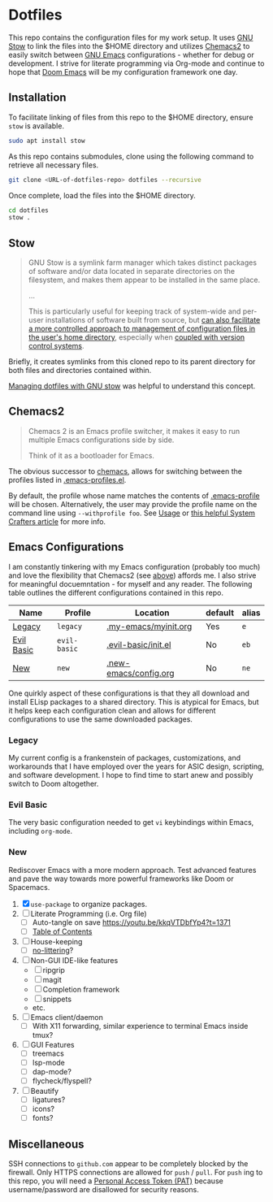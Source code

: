 * Dotfiles
This repo contains the configuration files for my work setup. It uses [[https://www.gnu.org/software/stow/][GNU Stow]] to link the files
into the $HOME directory and utilizes [[https://github.com/plexus/chemacs2][Chemacs2]] to easily switch between [[https://www.gnu.org/software/emacs/][GNU Emacs]] configurations -
whether for debug or development. I strive for literate programming via Org-mode and continue to
hope that [[https://github.com/hlissner/doom-emacs][Doom Emacs]] will be my configuration framework one day.

** Installation
To facilitate linking of files from this repo to the $HOME directory, ensure =stow= is available.

#+BEGIN_SRC sh
  sudo apt install stow
#+END_SRC

As this repo contains submodules, clone using the following command to retrieve all necessary files.
#+BEGIN_SRC sh
  git clone <URL-of-dotfiles-repo> dotfiles --recursive
#+END_SRC

Once complete, load the files into the $HOME directory.
#+BEGIN_SRC sh
  cd dotfiles
  stow .
#+END_SRC

** Stow
#+BEGIN_QUOTE
GNU Stow is a symlink farm manager which takes distinct packages of software and/or data located in
separate directories on the filesystem, and makes them appear to be installed in the same place.

...

This is particularly useful for keeping track of system-wide and per-user installations of software
built from source, but [[http://brandon.invergo.net/news/2012-05-26-using-gnu-stow-to-manage-your-dotfiles.html][can also facilitate a more controlled approach to management of configuration
files in the user's home directory]], especially when [[http://lists.gnu.org/archive/html/info-stow/2011-12/msg00000.html][coupled with version control systems]].
#+END_QUOTE
Briefly, it creates symlinks from this cloned repo to its parent directory for both files and
directories contained within.

[[https://alexpearce.me/2016/02/managing-dotfiles-with-stow/][Managing dotfiles with GNU stow]] was helpful to understand this concept.

** Chemacs2
#+BEGIN_QUOTE
Chemacs 2 is an Emacs profile switcher, it makes it easy to run multiple Emacs configurations side by side.

Think of it as a bootloader for Emacs.
#+END_QUOTE
The obvious successor to [[https://github.com/plexus/chemacs][chemacs]], allows for switching between the profiles listed in
[[file:.emacs-profiles.el][.emacs-profiles.el]].

By default, the profile whose name matches the contents of [[file:.emacs-profile][.emacs-profile]] will be
chosen. Alternatively, the user may provide the profile name on the command line using
=--withprofile foo=. See [[https://github.com/plexus/chemacs2#usage][Usage]] or [[https://systemcrafters.cc/emacs-tips/multiple-configurations-with-chemacs2][this helpful System Crafters article]] for more info.

** Emacs Configurations
I am constantly tinkering with my Emacs configuration (probably too much) and love the flexibility
that Chemacs2 (see [[#chemacs2][above]]) affords me. I also strive for meaningful docuemntation - for myself and
any reader. The following table outlines the different configurations contained in this repo.

| *Name*     | *Profile*    | *Location*            | *default* | *alias* |
|------------+--------------+-----------------------+-----------+---------|
| [[#legacy][Legacy]]     | =legacy=     | [[file:.my-emacs/myinit.org][.my-emacs/myinit.org]]  | Yes       | =e=     |
| [[#evil-basic][Evil Basic]] | =evil-basic= | [[file:.evil-basic/init.el][.evil-basic/init.el]]   | No        | =eb=    |
| [[#new][New]]        | =new=        | [[file:.new-emacs/config.org][.new-emacs/config.org]] | No        | =ne=    |

One quirkly aspect of these configurations is that they all download and install ELisp packages to a
shared directory. This is atypical for Emacs, but it helps keep each configuration clean and allows
for different configurations to use the same downloaded packages.

*** Legacy
My current config is a frankenstein of packages, customizations, and workarounds that I have
employed over the years for ASIC design, scripting, and software development. I hope to find time to
start anew and possibly switch to Doom altogether.

*** Evil Basic
The very basic configuration needed to get =vi= keybindings within Emacs, including =org-mode=.

*** New
Rediscover Emacs with a more modern approach. Test advanced features and pave the way towards more
powerful frameworks like Doom or Spacemacs.
1) [X] =use-package= to organize packages.
2) [ ] Literate Programming (i.e. Org file)
   - [ ] Auto-tangle on save https://youtu.be/kkqVTDbfYp4?t=1371
   - [ ] [[https://github.com/snosov1/toc-org][Table of Contents]]
3) [ ] House-keeping
   - [ ] [[https://github.com/emacscollective/no-littering][no-littering]]?
4) [ ] Non-GUI IDE-like features
   - [ ] ripgrip
   - [ ] magit
   - [ ] Completion framework
   - [ ] snippets
   - etc.
5) [ ] Emacs client/daemon
   - [ ] With X11 forwarding, similar experience to terminal Emacs inside tmux?
6) [ ] GUI Features
   - [ ] treemacs
   - [ ] lsp-mode
   - [ ] dap-mode?
   - [ ] flycheck/flyspell?
7) [ ] Beautify
   - [ ] ligatures?
   - [ ] icons?
   - [ ] fonts?

** Miscellaneous
SSH connections to =github.com= appear to be completely blocked by the firewall. Only HTTPS
connections are allowed for =push= / =pull=. For =push= ing to this repo, you will need a [[https://docs.github.com/en/authentication/keeping-your-account-and-data-secure/creating-a-personal-access-token][Personal
Access Token (PAT)]] because username/password are disallowed for security reasons.
